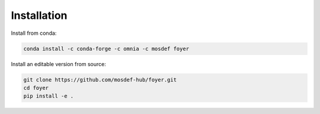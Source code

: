 Installation
==============

Install from conda:

.. code:: bash

    conda install -c conda-forge -c omnia -c mosdef foyer

Install an editable version from source:

.. code:: bash

    git clone https://github.com/mosdef-hub/foyer.git
    cd foyer
    pip install -e .
